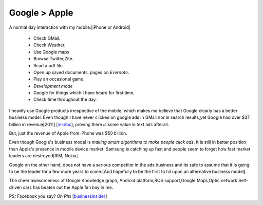 .. title::  Google > Apple
.. author:: Shreesh
.. time::  22:34
.. updated:: 2012-08-12 22:45
.. timezone:: UTC
.. feed:: all
.. copyright:: Creative Commons Attribution 3.0 Unported

Google > Apple
===============

A normal day interaction with my mobile:[iPhone or Android]

    - Check GMail.
    - Check Weather.
    - Use Google maps
    - Browse Twitter,Zite.
    - Read a pdf file.
    - Open up saved documents, pages on *Evernote*.
    - Play an occasional game.
    - *Development mode*
    - Google for things which I have heard for first time.
    - Check time throughout the day.

I heavily use Google products irrespective of the mobile, which makes me
believe that  Google clearly has a better business model. 
Even though I have never clicked on google ads in GMail nor in search results,yet
Google had over $37 billion in revenue[2011] [msnbc_], proving there *is* some value in text ads afterall.

But, just the revenue of Apple from iPhone  was $50 billion.

Even though Google's business model is *making smart algorithms to make people click
ads*, It is still in better position than Apple's presence in mobile device
market. Samsung is catching up fast and people seem to forget how fast market leaders
are destroyed[RIM, Nokia]. 

Google on the other hand, does not have a serious competitor in the ads business and
its safe to assume that it is going to be the leader for a few more years to
come.[And hopefully to be the first to hit upon an alternative  business model].


The sheer awesomeness of Google Knowledge graph, Android platform,ROS support,Google Maps,Optic network Self-driven cars has beaten out the Apple fan boy in me.
       
PS: Facebook you say? *Oh Pls!* [businessinsider_]


.. _msnbc: http://www.msnbc.msn.com/id/48369286/ns/business-motley_fool/#.UCMsTmNAYUo
.. _businessinsider: http://www.businessinsider.com/chart-of-the-day-pe-ratio-for-tech-companies-2012-8
